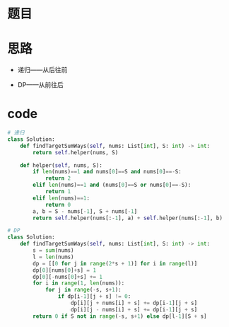 * 题目
#+DOWNLOADED: file:/var/folders/73/53s3wczx1l32608prn_fdgrm0000gn/T/TemporaryItems/（screencaptureui正在存储文稿，已完成13）/截屏2020-06-18 下午8.25.33.png @ 2020-06-18 20:25:36
[[file:Screen-Pictures/%E9%A2%98%E7%9B%AE/2020-06-18_20-25-36_%E6%88%AA%E5%B1%8F2020-06-18%20%E4%B8%8B%E5%8D%888.25.33.png]]

* 思路
  + 递归——从后往前
  + DP——从前往后
    #+DOWNLOADED: file:/var/folders/73/53s3wczx1l32608prn_fdgrm0000gn/T/TemporaryItems/（screencaptureui正在存储文稿，已完成14）/截屏2020-06-18 下午9.00.26.png @ 2020-06-18 21:00:29
    [[file:Screen-Pictures/%E6%80%9D%E8%B7%AF/2020-06-18_21-00-29_%E6%88%AA%E5%B1%8F2020-06-18%20%E4%B8%8B%E5%8D%889.00.26.png]]

#+DOWNLOADED: file:/var/folders/73/53s3wczx1l32608prn_fdgrm0000gn/T/TemporaryItems/（screencaptureui正在存储文稿，已完成15）/截屏2020-06-18 下午9.38.35.png @ 2020-06-18 21:38:42
[[file:Screen-Pictures/%E6%80%9D%E8%B7%AF/2020-06-18_21-38-42_%E6%88%AA%E5%B1%8F2020-06-18%20%E4%B8%8B%E5%8D%889.38.35.png]]

* code
#+BEGIN_SRC python
# 递归
class Solution:
    def findTargetSumWays(self, nums: List[int], S: int) -> int:
        return self.helper(nums, S)
        
    def helper(self, nums, S):
        if len(nums)==1 and nums[0]==S and nums[0]==-S:
            return 2
        elif len(nums)==1 and (nums[0]==S or nums[0]==-S):
            return 1
        elif len(nums)==1:
            return 0
        a, b = S - nums[-1], S + nums[-1]
        return self.helper(nums[:-1], a) + self.helper(nums[:-1], b)

# DP
class Solution:
    def findTargetSumWays(self, nums: List[int], S: int) -> int:
        s = sum(nums)
        l = len(nums)
        dp = [[0 for j in range(2*s + 1)] for i in range(l)]
        dp[0][nums[0]+s] = 1
        dp[0][-nums[0]+s] += 1
        for i in range(1, len(nums)):
            for j in range(-s, s+1):
                if dp[i-1][j + s] != 0:
                    dp[i][j + nums[i] + s] += dp[i-1][j + s]
                    dp[i][j - nums[i] + s] += dp[i-1][j + s]
        return 0 if S not in range(-s, s+1) else dp[l-1][S + s]
#+END_SRC
